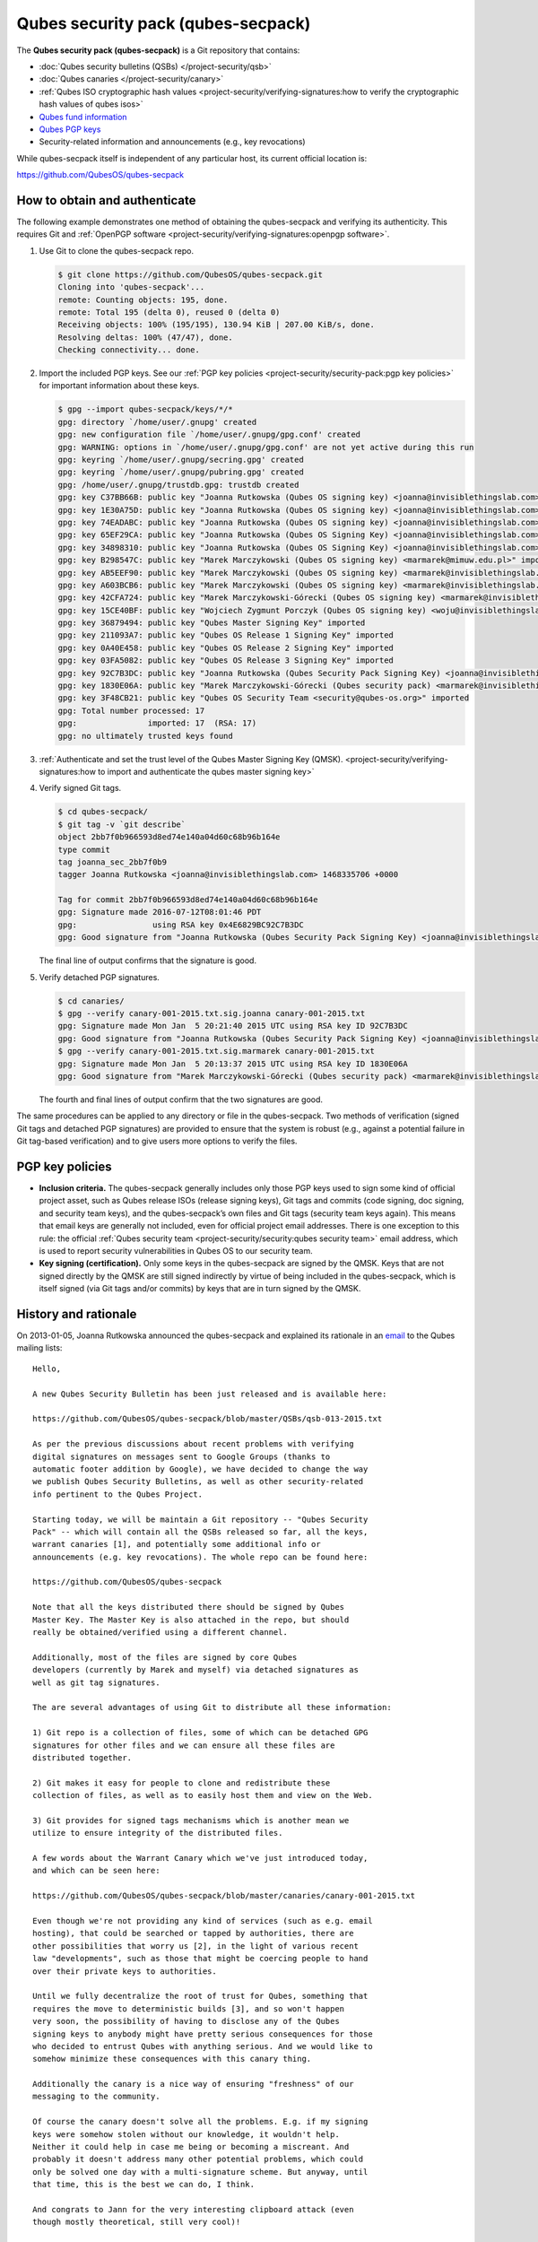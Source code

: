 ===================================
Qubes security pack (qubes-secpack)
===================================

The **Qubes security pack (qubes-secpack)** is a Git repository that
contains:

-  :doc:`Qubes security bulletins (QSBs) </project-security/qsb>`
-  :doc:`Qubes canaries </project-security/canary>`
-  :ref:`Qubes ISO cryptographic hash    values <project-security/verifying-signatures:how to verify the cryptographic hash values of qubes isos>`
-  `Qubes fund    information <https://github.com/QubesOS/qubes-secpack/tree/master/fund>`__ 
-  `Qubes PGP keys <https://keys.qubes-os.org/keys/>`__
-  Security-related information and announcements (e.g., key
   revocations)

While qubes-secpack itself is independent of any particular host, its
current official location is:

https://github.com/QubesOS/qubes-secpack

How to obtain and authenticate
==============================

The following example demonstrates one method of obtaining the
qubes-secpack and verifying its authenticity. This requires Git and :ref:`OpenPGP software <project-security/verifying-signatures:openpgp software>`.

1. Use Git to clone the qubes-secpack repo.

   .. code:: shell_session

      $ git clone https://github.com/QubesOS/qubes-secpack.git
      Cloning into 'qubes-secpack'...
      remote: Counting objects: 195, done.
      remote: Total 195 (delta 0), reused 0 (delta 0)
      Receiving objects: 100% (195/195), 130.94 KiB | 207.00 KiB/s, done.
      Resolving deltas: 100% (47/47), done.
      Checking connectivity... done.

2. Import the included PGP keys. See our :ref:`PGP key    policies <project-security/security-pack:pgp key policies>` for important information about these
   keys.

   .. code:: shell_session

      $ gpg --import qubes-secpack/keys/*/*
      gpg: directory `/home/user/.gnupg' created
      gpg: new configuration file `/home/user/.gnupg/gpg.conf' created
      gpg: WARNING: options in `/home/user/.gnupg/gpg.conf' are not yet active during this run
      gpg: keyring `/home/user/.gnupg/secring.gpg' created
      gpg: keyring `/home/user/.gnupg/pubring.gpg' created
      gpg: /home/user/.gnupg/trustdb.gpg: trustdb created
      gpg: key C37BB66B: public key "Joanna Rutkowska (Qubes OS signing key) <joanna@invisiblethingslab.com>" imported
      gpg: key 1E30A75D: public key "Joanna Rutkowska (Qubes OS signing key) <joanna@invisiblethingslab.com>" imported
      gpg: key 74EADABC: public key "Joanna Rutkowska (Qubes OS signing key) <joanna@invisiblethingslab.com>" imported
      gpg: key 65EF29CA: public key "Joanna Rutkowska (Qubes OS Signing Key) <joanna@invisiblethingslab.com>" imported
      gpg: key 34898310: public key "Joanna Rutkowska (Qubes OS Signing Key) <joanna@invisiblethingslab.com>" imported
      gpg: key B298547C: public key "Marek Marczykowski (Qubes OS signing key) <marmarek@mimuw.edu.pl>" imported
      gpg: key AB5EEF90: public key "Marek Marczykowski (Qubes OS signing key) <marmarek@invisiblethingslab.com>" imported
      gpg: key A603BCB6: public key "Marek Marczykowski (Qubes OS signing key) <marmarek@invisiblethingslab.com>" imported
      gpg: key 42CFA724: public key "Marek Marczykowski-Górecki (Qubes OS signing key) <marmarek@invisiblethingslab.com>" imported
      gpg: key 15CE40BF: public key "Wojciech Zygmunt Porczyk (Qubes OS signing key) <woju@invisiblethingslab.com>" imported
      gpg: key 36879494: public key "Qubes Master Signing Key" imported
      gpg: key 211093A7: public key "Qubes OS Release 1 Signing Key" imported
      gpg: key 0A40E458: public key "Qubes OS Release 2 Signing Key" imported
      gpg: key 03FA5082: public key "Qubes OS Release 3 Signing Key" imported
      gpg: key 92C7B3DC: public key "Joanna Rutkowska (Qubes Security Pack Signing Key) <joanna@invisiblethingslab.com>" imported
      gpg: key 1830E06A: public key "Marek Marczykowski-Górecki (Qubes security pack) <marmarek@invisiblethingslab.com>" imported
      gpg: key 3F48CB21: public key "Qubes OS Security Team <security@qubes-os.org>" imported
      gpg: Total number processed: 17
      gpg:               imported: 17  (RSA: 17)
      gpg: no ultimately trusted keys found

3. :ref:`Authenticate and set the trust level of the Qubes Master Signing Key    (QMSK). <project-security/verifying-signatures:how to import and authenticate the qubes master signing key>`

4. Verify signed Git tags.

   .. code:: shell_session

      $ cd qubes-secpack/
      $ git tag -v `git describe`
      object 2bb7f0b966593d8ed74e140a04d60c68b96b164e
      type commit
      tag joanna_sec_2bb7f0b9
      tagger Joanna Rutkowska <joanna@invisiblethingslab.com> 1468335706 +0000

      Tag for commit 2bb7f0b966593d8ed74e140a04d60c68b96b164e
      gpg: Signature made 2016-07-12T08:01:46 PDT
      gpg:                using RSA key 0x4E6829BC92C7B3DC
      gpg: Good signature from "Joanna Rutkowska (Qubes Security Pack Signing Key) <joanna@invisiblethingslab.com>" [full]

   The final line of output confirms that the signature is good.

5. Verify detached PGP signatures.

   .. code:: shell_session

      $ cd canaries/
      $ gpg --verify canary-001-2015.txt.sig.joanna canary-001-2015.txt
      gpg: Signature made Mon Jan  5 20:21:40 2015 UTC using RSA key ID 92C7B3DC
      gpg: Good signature from "Joanna Rutkowska (Qubes Security Pack Signing Key) <joanna@invisiblethingslab.com>"
      $ gpg --verify canary-001-2015.txt.sig.marmarek canary-001-2015.txt
      gpg: Signature made Mon Jan  5 20:13:37 2015 UTC using RSA key ID 1830E06A
      gpg: Good signature from "Marek Marczykowski-Górecki (Qubes security pack) <marmarek@invisiblethingslab.com>"

   The fourth and final lines of output confirm that the two signatures
   are good.

The same procedures can be applied to any directory or file in the
qubes-secpack. Two methods of verification (signed Git tags and detached
PGP signatures) are provided to ensure that the system is robust (e.g.,
against a potential failure in Git tag-based verification) and to give
users more options to verify the files.

PGP key policies
================

-  **Inclusion criteria.** The qubes-secpack generally includes only
   those PGP keys used to sign some kind of official project asset, such
   as Qubes release ISOs (release signing keys), Git tags and commits
   (code signing, doc signing, and security team keys), and the
   qubes-secpack’s own files and Git tags (security team keys again).
   This means that email keys are generally not included, even for
   official project email addresses. There is one exception to this
   rule: the official :ref:`Qubes security    team <project-security/security:qubes security team>` email address, which is used
   to report security vulnerabilities in Qubes OS to our security team.

-  **Key signing (certification).** Only some keys in the qubes-secpack
   are signed by the QMSK. Keys that are not signed directly by the QMSK
   are still signed indirectly by virtue of being included in the
   qubes-secpack, which is itself signed (via Git tags and/or commits)
   by keys that are in turn signed by the QMSK.

History and rationale
=====================

On 2013-01-05, Joanna Rutkowska announced the qubes-secpack and
explained its rationale in an `email <https://groups.google.com/d/msg/qubes-devel/twkOEaMLtNI/lZyGx6_jFCEJ>`__
to the Qubes mailing lists:

::

   Hello,

   A new Qubes Security Bulletin has been just released and is available here:

   https://github.com/QubesOS/qubes-secpack/blob/master/QSBs/qsb-013-2015.txt

   As per the previous discussions about recent problems with verifying
   digital signatures on messages sent to Google Groups (thanks to
   automatic footer addition by Google), we have decided to change the way
   we publish Qubes Security Bulletins, as well as other security-related
   info pertinent to the Qubes Project.

   Starting today, we will be maintain a Git repository -- "Qubes Security
   Pack" -- which will contain all the QSBs released so far, all the keys,
   warrant canaries [1], and potentially some additional info or
   announcements (e.g. key revocations). The whole repo can be found here:

   https://github.com/QubesOS/qubes-secpack

   Note that all the keys distributed there should be signed by Qubes
   Master Key. The Master Key is also attached in the repo, but should
   really be obtained/verified using a different channel.

   Additionally, most of the files are signed by core Qubes
   developers (currently by Marek and myself) via detached signatures as
   well as git tag signatures.

   The are several advantages of using Git to distribute all these information:

   1) Git repo is a collection of files, some of which can be detached GPG
   signatures for other files and we can ensure all these files are
   distributed together.

   2) Git makes it easy for people to clone and redistribute these
   collection of files, as well as to easily host them and view on the Web.

   3) Git provides for signed tags mechanisms which is another mean we
   utilize to ensure integrity of the distributed files.

   A few words about the Warrant Canary which we've just introduced today,
   and which can be seen here:

   https://github.com/QubesOS/qubes-secpack/blob/master/canaries/canary-001-2015.txt

   Even though we're not providing any kind of services (such as e.g. email
   hosting), that could be searched or tapped by authorities, there are
   other possibilities that worry us [2], in the light of various recent
   law "developments", such as those that might be coercing people to hand
   over their private keys to authorities.

   Until we fully decentralize the root of trust for Qubes, something that
   requires the move to deterministic builds [3], and so won't happen
   very soon, the possibility of having to disclose any of the Qubes
   signing keys to anybody might have pretty serious consequences for those
   who decided to entrust Qubes with anything serious. And we would like to
   somehow minimize these consequences with this canary thing.

   Additionally the canary is a nice way of ensuring "freshness" of our
   messaging to the community.

   Of course the canary doesn't solve all the problems. E.g. if my signing
   keys were somehow stolen without our knowledge, it wouldn't help.
   Neither it could help in case me being or becoming a miscreant. And
   probably it doesn't address many other potential problems, which could
   only be solved one day with a multi-signature scheme. But anyway, until
   that time, this is the best we can do, I think.

   And congrats to Jann for the very interesting clipboard attack (even
   though mostly theoretical, still very cool)!

   Thanks,
   joanna.

   --
   The Qubes Security Team
   https://www.qubes-os.org/doc/SecurityPage


   [1] http://en.wikipedia.org/wiki/Warrant_canary

   [2] Especially myself, because I'm currently the Root Of Trust for all
   Qubes binaries :/

   [3] Deterministic builds are required because it's the only way we can
   implement multiple signature scheme for distributed binaries.
